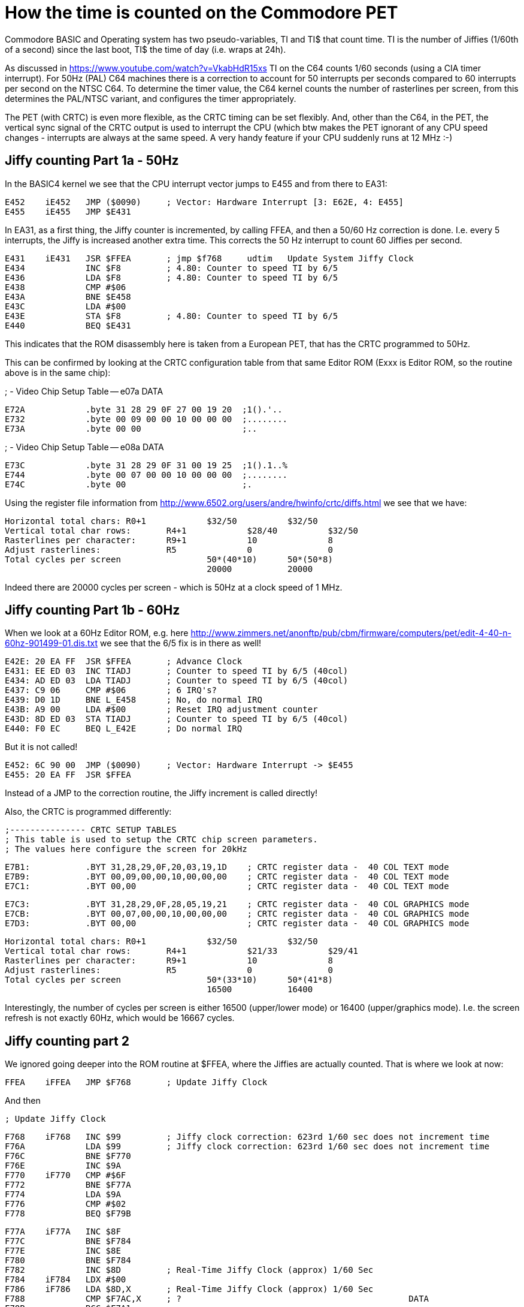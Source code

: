 
= How the time is counted on the Commodore PET

Commodore BASIC and Operating system has two pseudo-variables, TI and TI$ that
count time. TI is the number of Jiffies (1/60th of a second) since the last boot,
TI$ the time of day (i.e. wraps at 24h).

As discussed in https://www.youtube.com/watch?v=VkabHdR15xs TI on the C64 counts
1/60 seconds (using a CIA timer interrupt). For 50Hz (PAL) C64 machines there is
a correction to account for 50 interrupts per seconds compared to 60 interrupts
per second on the NTSC C64. To determine the timer value, the C64 kernel counts
the number of rasterlines per screen, from this determines the PAL/NTSC variant,
and configures the timer appropriately.

The PET (with CRTC) is even more flexible, as the CRTC timing can be set flexibly.
And, other than the C64, in the PET, the vertical sync signal of the CRTC output
is used to interrupt the CPU (which btw makes the PET ignorant of any CPU speed
changes - interrupts are always at the same speed. A very handy feature if your
CPU suddenly runs at 12 MHz :-)


== Jiffy counting Part 1a - 50Hz

In the BASIC4 kernel we see that the CPU interrupt vector jumps to E455 and from there to 
EA31:

 E452	iE452	JMP ($0090)	; Vector: Hardware Interrupt [3: E62E, 4: E455]
 E455	iE455	JMP $E431

In EA31, as a first thing, the Jiffy counter is incremented, by calling FFEA, and then
a 50/60 Hz correction is done. I.e. every 5 interrupts, the Jiffy is increased another
extra time. This corrects the 50 Hz interrupt to count 60 Jiffies per second.

 E431	iE431	JSR $FFEA	; jmp $f768	udtim	Update System Jiffy Clock
 E434		INC $F8		; 4.80: Counter to speed TI by 6/5
 E436		LDA $F8		; 4.80: Counter to speed TI by 6/5
 E438		CMP #$06
 E43A		BNE $E458
 E43C		LDA #$00
 E43E		STA $F8		; 4.80: Counter to speed TI by 6/5
 E440		BEQ $E431

This indicates that the ROM disassembly here is taken from a European PET, that has 
the CRTC programmed to 50Hz.

This can be confirmed by looking at the CRTC configuration table from that same 
Editor ROM (Exxx is Editor ROM, so the routine above is in the same chip):

; -	Video Chip Setup Table -- e07a		DATA

 E72A		.byte 31 28 29 0F 27 00 19 20  ;1().'.. 
 E732		.byte 00 09 00 00 10 00 00 00  ;........
 E73A		.byte 00 00                    ;..


; -	Video Chip Setup Table -- e08a		DATA

 E73C		.byte 31 28 29 0F 31 00 19 25  ;1().1..%
 E744		.byte 00 07 00 00 10 00 00 00  ;........
 E74C		.byte 00                       ;.

Using the register file information from http://www.6502.org/users/andre/hwinfo/crtc/diffs.html
we see that we have:

 Horizontal total chars:	R0+1		$32/50		$32/50
 Vertical total char rows:	R4+1		$28/40		$32/50
 Rasterlines per character:	R9+1		10		8
 Adjust rasterlines:		R5		0		0
 Total cycles per screen			50*(40*10)	50*(50*8)
						20000		20000


Indeed there are 20000 cycles per screen - which is 50Hz at a clock speed of 1 MHz.


== Jiffy counting Part 1b - 60Hz

When we look at a 60Hz Editor ROM, e.g. here http://www.zimmers.net/anonftp/pub/cbm/firmware/computers/pet/edit-4-40-n-60hz-901499-01.dis.txt
we see that the 6/5 fix is in there as well!

 E42E: 20 EA FF  JSR $FFEA	; Advance Clock
 E431: EE ED 03  INC TIADJ	; Counter to speed TI by 6/5 (40col)
 E434: AD ED 03  LDA TIADJ	; Counter to speed TI by 6/5 (40col)
 E437: C9 06     CMP #$06	; 6 IRQ's?
 E439: D0 1D     BNE L_E458	; No, do normal IRQ
 E43B: A9 00     LDA #$00	; Reset IRQ adjustment counter
 E43D: 8D ED 03  STA TIADJ  	; Counter to speed TI by 6/5 (40col)
 E440: F0 EC     BEQ L_E42E	; Do normal IRQ

But it is not called!

 E452: 6C 90 00  JMP ($0090) 	; Vector: Hardware Interrupt -> $E455
 E455: 20 EA FF  JSR $FFEA

Instead of a JMP to the correction routine, the Jiffy increment is called directly!

Also, the CRTC is programmed differently:

 ;--------------- CRTC SETUP TABLES
 ; This table is used to setup the CRTC chip screen parameters.
 ; The values here configure the screen for 20kHz

 E7B1:           .BYT 31,28,29,0F,20,03,19,1D	; CRTC register data -  40 COL TEXT mode
 E7B9:           .BYT 00,09,00,00,10,00,00,00	; CRTC register data -  40 COL TEXT mode
 E7C1:           .BYT 00,00			; CRTC register data -  40 COL TEXT mode

 E7C3:           .BYT 31,28,29,0F,28,05,19,21	; CRTC register data -  40 COL GRAPHICS mode
 E7CB:           .BYT 00,07,00,00,10,00,00,00	; CRTC register data -  40 COL GRAPHICS mode
 E7D3:           .BYT 00,00 			; CRTC register data -  40 COL GRAPHICS mode

 Horizontal total chars:	R0+1		$32/50		$32/50
 Vertical total char rows:	R4+1		$21/33		$29/41
 Rasterlines per character:	R9+1		10		8
 Adjust rasterlines:		R5		0		0
 Total cycles per screen			50*(33*10)	50*(41*8)
						16500		16400

Interestingly, the number of cycles per screen is either 16500 (upper/lower mode) or 16400 (upper/graphics mode).
I.e. the screen refresh is not exactly 60Hz, which would be 16667 cycles. 


== Jiffy counting part 2

We ignored going deeper into the ROM routine at $FFEA, where the Jiffies are actually counted.
That is where we look at now:

 FFEA	iFFEA	JMP $F768	; Update Jiffy Clock

And then

 ; Update Jiffy Clock

 F768	iF768	INC $99		; Jiffy clock correction: 623rd 1/60 sec does not increment time
 F76A		LDA $99		; Jiffy clock correction: 623rd 1/60 sec does not increment time
 F76C		BNE $F770
 F76E		INC $9A
 F770	iF770	CMP #$6F
 F772		BNE $F77A
 F774		LDA $9A
 F776		CMP #$02
 F778		BEQ $F79B

 F77A	iF77A	INC $8F
 F77C		BNE $F784
 F77E		INC $8E
 F780		BNE $F784
 F782		INC $8D		; Real-Time Jiffy Clock (approx) 1/60 Sec
 F784	iF784	LDX #$00
 F786	iF786	LDA $8D,X	; Real-Time Jiffy Clock (approx) 1/60 Sec
 F788		CMP $F7AC,X	; ?						DATA
 F78B		BCC $F7A1
 F78D		INX
 F78E		CPX #$03
 F790		BNE $F786
 F792		LDA #$00
 F794	iF794	STA $8C,X
 F796		DEX
 F797		BNE $F794
 F799		BEQ $F7A1

 F79B	iF79B	LDA #$00
 F79D		STA $99		; Jiffy clock correction: 623rd 1/60 sec does not increment time
 F79F		STA $9A

 ...

 F7AC	sF7AC	.byte 4F 1A 01                 ;o..

Now, this code is strange. 
The memory map gives these explanations:

 TIME	008D-008F	141-143	Real-Time Jiffy Clock (approx) 1/60 Sec
 ...
        0099-009A       152-154 Jiffy clock correction: 623rd 1/60 sec
	                        does not increment time

Let's go into details.

### F77A-F799 24h timer

The code between F77A and F799 does the TI count as it is already known
from the discussion from the C64.

1. $F77A: The Jiffy counter at $8F-$8D (interestingly in high byte first) is increased
2. $F784: The Jiffy counter is compared to the data at $F7AC. This is 5184001 - equivalent to 24h in 1/60s Jiffies, plus 1.
3. $F792: If the Jiffy counter has reached 24h, it is reset to zero

That is actually easy, it only has a off-by-one error as has been shown for the C64 already in the 8bit show and tell vide.

### F768-F779, F79B 623rd Jiffy correction

In $99/$9A there is a counter that is increased on every interrupt call.
Once this counter reaches the value 623, the following Jiffy increase is skipped, and the correction counter reset to zero (at $F79B).

So that means that every 623 calls, a Jiffy increase is skipped.

## Summary

1. PET has models with 50Hz and 60Hz screen refresh. The Editor ROM defines the screen refresh, and correcty the Jiffy counter appropriately, so that in average 60 Jiffies per seconds are counted. For 50 Hz models, every 5 Jiffies, a 6th one is added.
2. There is a strange 622/623 correction in the kernel (that is the same for all 50 and 60Hz models) that is currently not explained, and skips every 623th Jiffy. 

